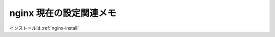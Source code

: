 .. nginxの設定メモ

.. _nginx-config:

========================
nginx 現在の設定関連メモ
========================

.. raw:: html

  <script src="https://gist.github.com/2143576.js?file=jenkins.conf"></script>
  <script src="https://gist.github.com/2143576.js?file=sphinx.conf"></script>
  <script src="https://gist.github.com/2143576.js?file=www.conf"></script>

インストールは :ref:`nginx-install`
